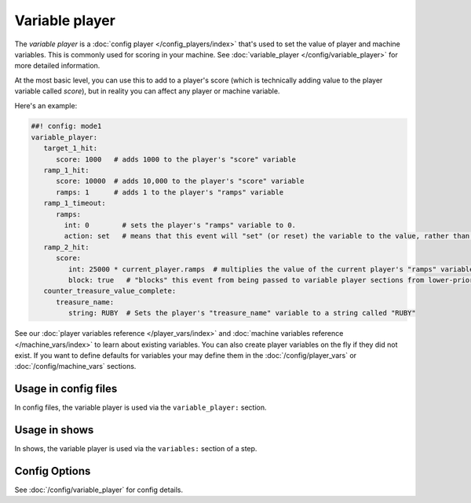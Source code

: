 Variable player
===============

The *variable player* is a :doc:`config player </config_players/index>` that's used to set the value of player
and machine variables. This is commonly used for scoring in your machine.
See :doc:`variable_player </config/variable_player>`
for more detailed information.

At the most basic level, you can use this to add to a player's score (which is technically
adding value to the player variable called *score*), but in reality you can affect any
player or machine variable.

Here's an example:

.. code-block:: mpf-config

   ##! config: mode1
   variable_player:
      target_1_hit:
         score: 1000   # adds 1000 to the player's "score" variable
      ramp_1_hit:
         score: 10000  # adds 10,000 to the player's "score" variable
         ramps: 1      # adds 1 to the player's "ramps" variable
      ramp_1_timeout:
         ramps:
           int: 0        # sets the player's "ramps" variable to 0.
           action: set   # means that this event will "set" (or reset) the variable to the value, rather than add to it
      ramp_2_hit:
         score:
            int: 25000 * current_player.ramps  # multiplies the value of the current player's "ramps" variable by 25,000 and adds the result to the player's "score" variable
            block: true   # "blocks" this event from being passed to variable player sections from lower-priority modes
      counter_treasure_value_complete:
         treasure_name:
            string: RUBY  # Sets the player's "treasure_name" variable to a string called "RUBY"


See our :doc:`player variables reference </player_vars/index>` and
:doc:`machine variables reference </machine_vars/index>`
to learn about existing variables.
You can also create player variables on the fly if they did not exist.
If you want to define defaults for variables your may define them in the
:doc:`/config/player_vars` or :doc:`/config/machine_vars` sections.

Usage in config files
---------------------

In config files, the variable player is used via the ``variable_player:`` section.

Usage in shows
--------------

In shows, the variable player is used via the ``variables:`` section of a step.

Config Options
--------------

See :doc:`/config/variable_player` for config details.
